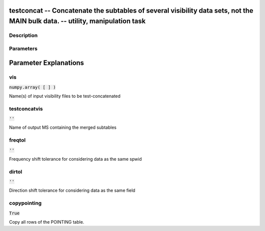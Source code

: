 testconcat -- Concatenate the subtables of several visibility data sets, not the MAIN bulk data. -- utility, manipulation task
=======================================

Description
---------------------------------------



Parameters
---------------------------------------
.. list-table:: Title
   :widths: 25 25 50 
   :header-rows: 1
   * - Parameter
     - Default
     - Description
   * - vis
     - :code:`numpy.array( [  ] )`
     - 
   * - testconcatvis
     - :code:`''`
     - 
   * - freqtol
     - :code:`''`
     - 
   * - dirtol
     - :code:`''`
     - 
   * - copypointing
     - :code:`True`
     - 


Parameter Explanations
=======================================



vis
---------------------------------------

:code:`numpy.array( [  ] )`

Name(s) of input visibility files to be test-concatenated


testconcatvis
---------------------------------------

:code:`''`

Name of output MS containing the merged subtables


freqtol
---------------------------------------

:code:`''`

Frequency shift tolerance for considering data as the same spwid


dirtol
---------------------------------------

:code:`''`

Direction shift tolerance for considering data as the same field


copypointing
---------------------------------------

:code:`True`

Copy all rows of the POINTING table.




